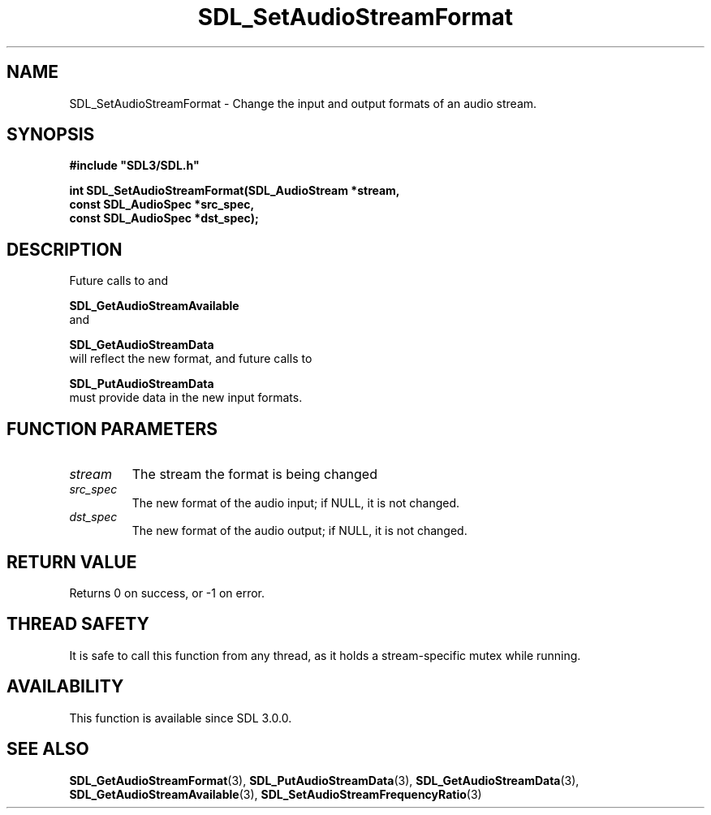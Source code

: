 .\" This manpage content is licensed under Creative Commons
.\"  Attribution 4.0 International (CC BY 4.0)
.\"   https://creativecommons.org/licenses/by/4.0/
.\" This manpage was generated from SDL's wiki page for SDL_SetAudioStreamFormat:
.\"   https://wiki.libsdl.org/SDL_SetAudioStreamFormat
.\" Generated with SDL/build-scripts/wikiheaders.pl
.\"  revision SDL-prerelease-3.0.0-2578-g2a9480c81
.\" Please report issues in this manpage's content at:
.\"   https://github.com/libsdl-org/sdlwiki/issues/new
.\" Please report issues in the generation of this manpage from the wiki at:
.\"   https://github.com/libsdl-org/SDL/issues/new?title=Misgenerated%20manpage%20for%20SDL_SetAudioStreamFormat
.\" SDL can be found at https://libsdl.org/
.de URL
\$2 \(laURL: \$1 \(ra\$3
..
.if \n[.g] .mso www.tmac
.TH SDL_SetAudioStreamFormat 3 "SDL 3.0.0" "SDL" "SDL3 FUNCTIONS"
.SH NAME
SDL_SetAudioStreamFormat \- Change the input and output formats of an audio stream\[char46]
.SH SYNOPSIS
.nf
.B #include \(dqSDL3/SDL.h\(dq
.PP
.BI "int SDL_SetAudioStreamFormat(SDL_AudioStream *stream,
.BI "                             const SDL_AudioSpec *src_spec,
.BI "                             const SDL_AudioSpec *dst_spec);
.fi
.SH DESCRIPTION
Future calls to and

.BR SDL_GetAudioStreamAvailable
 and

.BR SDL_GetAudioStreamData
 will reflect the new
format, and future calls to

.BR SDL_PutAudioStreamData
 must provide data in the
new input formats\[char46]

.SH FUNCTION PARAMETERS
.TP
.I stream
The stream the format is being changed
.TP
.I src_spec
The new format of the audio input; if NULL, it is not changed\[char46]
.TP
.I dst_spec
The new format of the audio output; if NULL, it is not changed\[char46]
.SH RETURN VALUE
Returns 0 on success, or -1 on error\[char46]

.SH THREAD SAFETY
It is safe to call this function from any thread, as it holds a
stream-specific mutex while running\[char46]

.SH AVAILABILITY
This function is available since SDL 3\[char46]0\[char46]0\[char46]

.SH SEE ALSO
.BR SDL_GetAudioStreamFormat (3),
.BR SDL_PutAudioStreamData (3),
.BR SDL_GetAudioStreamData (3),
.BR SDL_GetAudioStreamAvailable (3),
.BR SDL_SetAudioStreamFrequencyRatio (3)
